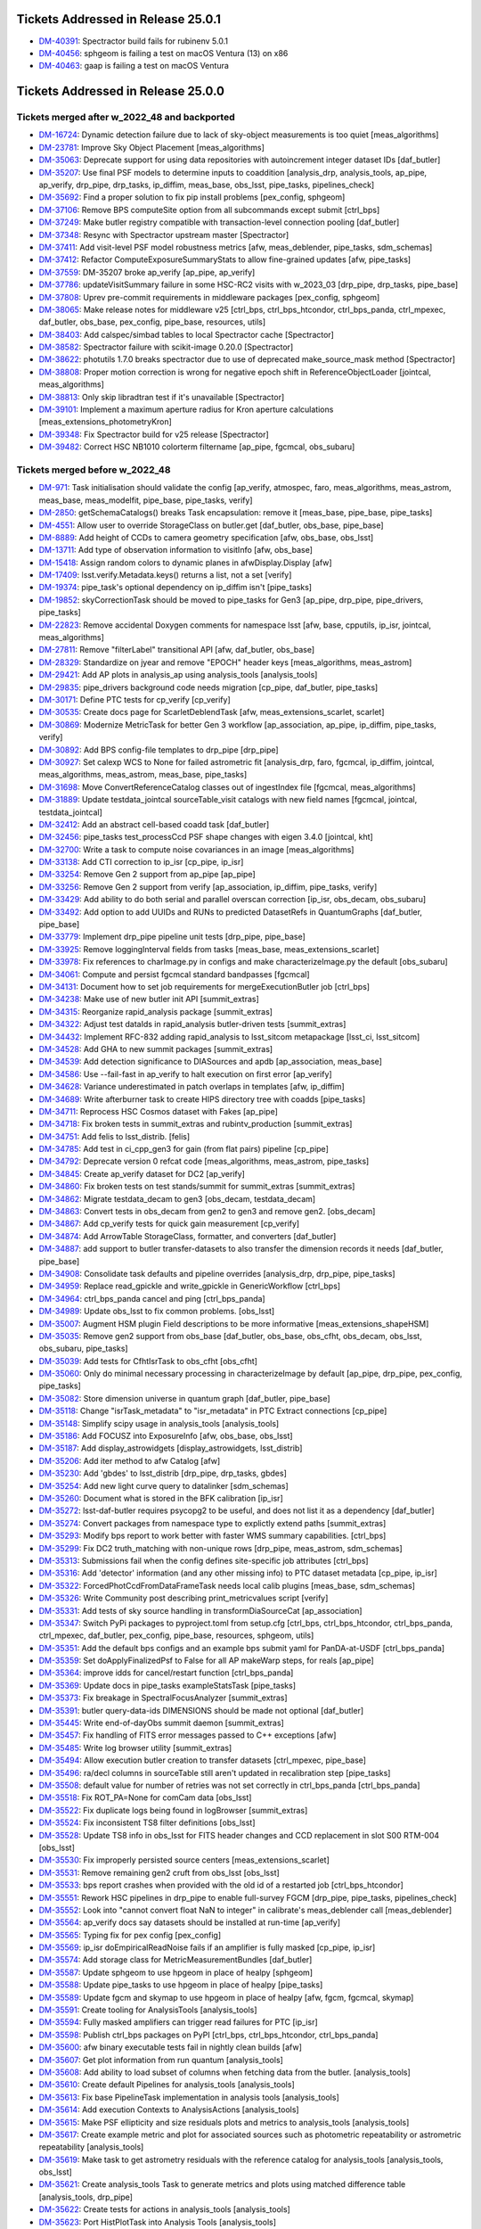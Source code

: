.. _release-v25-0-0-tickets:

###################################
Tickets Addressed in Release 25.0.1
###################################

- `DM-40391 <https://jira.lsstcorp.org/browse/DM-40391>`_: Spectractor build fails for rubinenv 5.0.1
- `DM-40456 <https://jira.lsstcorp.org/browse/DM-40456>`_: sphgeom is failing a test on macOS Ventura (13) on x86
- `DM-40463 <https://jira.lsstcorp.org/browse/DM-40463>`_: gaap is failing a test on macOS Ventura

###################################
Tickets Addressed in Release 25.0.0
###################################

Tickets merged after w_2022_48 and backported
---------------------------------------------

- `DM-16724 <https://jira.lsstcorp.org/browse/DM-16724>`_: Dynamic detection failure due to lack of sky-object measurements is too quiet [meas\_algorithms]
- `DM-23781 <https://jira.lsstcorp.org/browse/DM-23781>`_: Improve Sky Object Placement [meas\_algorithms]
- `DM-35063 <https://jira.lsstcorp.org/browse/DM-35063>`_: Deprecate support for using data repositories with autoincrement integer dataset IDs [daf\_butler]
- `DM-35207 <https://jira.lsstcorp.org/browse/DM-35207>`_: Use final PSF models to determine inputs to coaddition [analysis\_drp, analysis\_tools, ap\_pipe, ap\_verify, drp\_pipe, drp\_tasks, ip\_diffim, meas\_base, obs\_lsst, pipe\_tasks, pipelines\_check]
- `DM-35692 <https://jira.lsstcorp.org/browse/DM-35692>`_: Find a proper solution to fix pip install problems [pex\_config, sphgeom]
- `DM-37106 <https://jira.lsstcorp.org/browse/DM-37106>`_: Remove BPS computeSite option from all subcommands except submit [ctrl\_bps]
- `DM-37249 <https://jira.lsstcorp.org/browse/DM-37249>`_: Make butler registry compatible with transaction-level connection pooling [daf\_butler]
- `DM-37348 <https://jira.lsstcorp.org/browse/DM-37348>`_: Resync with Spectractor upstream master [Spectractor]
- `DM-37411 <https://jira.lsstcorp.org/browse/DM-37411>`_: Add visit-level PSF model robustness metrics [afw, meas\_deblender, pipe\_tasks, sdm\_schemas]
- `DM-37412 <https://jira.lsstcorp.org/browse/DM-37412>`_: Refactor ComputeExposureSummaryStats to allow fine-grained updates [afw, pipe\_tasks]
- `DM-37559 <https://jira.lsstcorp.org/browse/DM-37559>`_: DM-35207 broke ap\_verify [ap\_pipe, ap\_verify]
- `DM-37786 <https://jira.lsstcorp.org/browse/DM-37786>`_: updateVisitSummary failure in some HSC-RC2 visits with w\_2023\_03 [drp\_pipe, drp\_tasks, pipe\_base]
- `DM-37808 <https://jira.lsstcorp.org/browse/DM-37808>`_: Uprev pre-commit requirements in middleware packages [pex\_config, sphgeom]
- `DM-38065 <https://jira.lsstcorp.org/browse/DM-38065>`_: Make release notes for middleware v25 [ctrl\_bps, ctrl\_bps\_htcondor, ctrl\_bps\_panda, ctrl\_mpexec, daf\_butler, obs\_base, pex\_config, pipe\_base, resources, utils]
- `DM-38403 <https://jira.lsstcorp.org/browse/DM-38403>`_: Add calspec/simbad tables to local Spectractor cache [Spectractor]
- `DM-38582 <https://jira.lsstcorp.org/browse/DM-38582>`_: Spectractor failure with scikit-image 0.20.0 [Spectractor]
- `DM-38622 <https://jira.lsstcorp.org/browse/DM-38622>`_: photutils 1.7.0 breaks spectractor due to use of deprecated make\_source\_mask method [Spectractor]
- `DM-38808 <https://jira.lsstcorp.org/browse/DM-38808>`_: Proper motion correction is wrong for negative epoch shift in ReferenceObjectLoader [jointcal, meas\_algorithms]
- `DM-38813 <https://jira.lsstcorp.org/browse/DM-38813>`_: Only skip libradtran test if it's unavailable [Spectractor]
- `DM-39101 <https://jira.lsstcorp.org/browse/DM-39101>`_: Implement a maximum aperture radius for Kron aperture calculations [meas\_extensions\_photometryKron]
- `DM-39348 <https://jira.lsstcorp.org/browse/DM-39348>`_: Fix Spectractor build for v25 release [Spectractor]
- `DM-39482 <https://jira.lsstcorp.org/browse/DM-39482>`_: Correct HSC NB1010 colorterm filtername [ap\_pipe, fgcmcal, obs\_subaru]

Tickets merged before w_2022_48
-------------------------------

- `DM-971 <https://jira.lsstcorp.org/browse/DM-971>`_: Task initialisation should validate the config [ap\_verify, atmospec, faro, meas\_algorithms, meas\_astrom, meas\_base, meas\_modelfit, pipe\_base, pipe\_tasks, verify]
- `DM-2850 <https://jira.lsstcorp.org/browse/DM-2850>`_: getSchemaCatalogs() breaks Task encapsulation: remove it [meas\_base, pipe\_base, pipe\_tasks]
- `DM-4551 <https://jira.lsstcorp.org/browse/DM-4551>`_: Allow user to override StorageClass on butler.get [daf\_butler, obs\_base, pipe\_base]
- `DM-8889 <https://jira.lsstcorp.org/browse/DM-8889>`_: Add height of CCDs to camera geometry specification [afw, obs\_base, obs\_lsst]
- `DM-13711 <https://jira.lsstcorp.org/browse/DM-13711>`_: Add type of observation information to visitInfo [afw, obs\_base]
- `DM-15418 <https://jira.lsstcorp.org/browse/DM-15418>`_: Assign random colors to dynamic planes in afwDisplay.Display [afw]
- `DM-17409 <https://jira.lsstcorp.org/browse/DM-17409>`_: lsst.verify.Metadata.keys() returns a list, not a set [verify]
- `DM-19374 <https://jira.lsstcorp.org/browse/DM-19374>`_: pipe\_task's optional dependency on ip\_diffim isn't [pipe\_tasks]
- `DM-19852 <https://jira.lsstcorp.org/browse/DM-19852>`_: skyCorrectionTask should be moved to pipe\_tasks for Gen3 [ap\_pipe, drp\_pipe, pipe\_drivers, pipe\_tasks]
- `DM-22823 <https://jira.lsstcorp.org/browse/DM-22823>`_: Remove accidental Doxygen comments for namespace lsst [afw, base, cpputils, ip\_isr, jointcal, meas\_algorithms]
- `DM-27811 <https://jira.lsstcorp.org/browse/DM-27811>`_: Remove "filterLabel" transitional API [afw, daf\_butler, obs\_base]
- `DM-28329 <https://jira.lsstcorp.org/browse/DM-28329>`_: Standardize on jyear and remove "EPOCH" header keys [meas\_algorithms, meas\_astrom]
- `DM-29421 <https://jira.lsstcorp.org/browse/DM-29421>`_: Add AP plots in analysis\_ap using analysis\_tools [analysis\_tools]
- `DM-29835 <https://jira.lsstcorp.org/browse/DM-29835>`_: pipe\_drivers background code needs migration [cp\_pipe, daf\_butler, pipe\_tasks]
- `DM-30171 <https://jira.lsstcorp.org/browse/DM-30171>`_: Define PTC tests for cp\_verify [cp\_verify]
- `DM-30535 <https://jira.lsstcorp.org/browse/DM-30535>`_: Create docs page for ScarletDeblendTask [afw, meas\_extensions\_scarlet, scarlet]
- `DM-30869 <https://jira.lsstcorp.org/browse/DM-30869>`_: Modernize MetricTask for better Gen 3 workflow [ap\_association, ap\_pipe, ip\_diffim, pipe\_tasks, verify]
- `DM-30892 <https://jira.lsstcorp.org/browse/DM-30892>`_: Add BPS config-file templates to drp\_pipe [drp\_pipe]
- `DM-30927 <https://jira.lsstcorp.org/browse/DM-30927>`_: Set calexp WCS to None for failed astrometric fit [analysis\_drp, faro, fgcmcal, ip\_diffim, jointcal, meas\_algorithms, meas\_astrom, meas\_base, pipe\_tasks]
- `DM-31698 <https://jira.lsstcorp.org/browse/DM-31698>`_: Move ConvertReferenceCatalog classes out of ingestIndex file [fgcmcal, meas\_algorithms]
- `DM-31889 <https://jira.lsstcorp.org/browse/DM-31889>`_: Update testdata\_jointcal sourceTable\_visit catalogs with new field names [fgcmcal, jointcal, testdata\_jointcal]
- `DM-32412 <https://jira.lsstcorp.org/browse/DM-32412>`_: Add an abstract cell-based coadd task [daf\_butler]
- `DM-32456 <https://jira.lsstcorp.org/browse/DM-32456>`_: pipe\_tasks test\_processCcd PSF shape changes with eigen 3.4.0 [jointcal, kht]
- `DM-32700 <https://jira.lsstcorp.org/browse/DM-32700>`_: Write a task to compute noise covariances in an image [meas\_algorithms]
- `DM-33138 <https://jira.lsstcorp.org/browse/DM-33138>`_: Add CTI correction to ip\_isr [cp\_pipe, ip\_isr]
- `DM-33254 <https://jira.lsstcorp.org/browse/DM-33254>`_: Remove Gen 2 support from ap\_pipe [ap\_pipe]
- `DM-33256 <https://jira.lsstcorp.org/browse/DM-33256>`_: Remove Gen 2 support from verify [ap\_association, ip\_diffim, pipe\_tasks, verify]
- `DM-33429 <https://jira.lsstcorp.org/browse/DM-33429>`_: Add ability to do both serial and parallel overscan correction [ip\_isr, obs\_decam, obs\_subaru]
- `DM-33492 <https://jira.lsstcorp.org/browse/DM-33492>`_: Add option to add UUIDs and RUNs to predicted DatasetRefs in QuantumGraphs [daf\_butler, pipe\_base]
- `DM-33779 <https://jira.lsstcorp.org/browse/DM-33779>`_: Implement drp\_pipe pipeline unit tests [drp\_pipe, pipe\_base]
- `DM-33925 <https://jira.lsstcorp.org/browse/DM-33925>`_: Remove loggingInterval fields from tasks [meas\_base, meas\_extensions\_scarlet]
- `DM-33978 <https://jira.lsstcorp.org/browse/DM-33978>`_: Fix references to charImage.py in configs and make characterizeImage.py the default [obs\_subaru]
- `DM-34061 <https://jira.lsstcorp.org/browse/DM-34061>`_: Compute and persist fgcmcal standard bandpasses [fgcmcal]
- `DM-34131 <https://jira.lsstcorp.org/browse/DM-34131>`_: Document how to set job requirements for mergeExecutionButler job [ctrl\_bps]
- `DM-34238 <https://jira.lsstcorp.org/browse/DM-34238>`_: Make use of new butler init API [summit\_extras]
- `DM-34315 <https://jira.lsstcorp.org/browse/DM-34315>`_: Reorganize rapid\_analysis package [summit\_extras]
- `DM-34322 <https://jira.lsstcorp.org/browse/DM-34322>`_: Adjust test dataIds in rapid\_analysis butler-driven tests [summit\_extras]
- `DM-34432 <https://jira.lsstcorp.org/browse/DM-34432>`_: Implement RFC-832 adding rapid\_analysis to lsst\_sitcom metapackage [lsst\_ci, lsst\_sitcom]
- `DM-34528 <https://jira.lsstcorp.org/browse/DM-34528>`_: Add GHA to new summit packages [summit\_extras]
- `DM-34539 <https://jira.lsstcorp.org/browse/DM-34539>`_: Add detection significance to DIASources and apdb [ap\_association, meas\_base]
- `DM-34586 <https://jira.lsstcorp.org/browse/DM-34586>`_: Use --fail-fast in ap\_verify to halt execution on first error [ap\_verify]
- `DM-34628 <https://jira.lsstcorp.org/browse/DM-34628>`_: Variance underestimated in patch overlaps in templates [afw, ip\_diffim]
- `DM-34689 <https://jira.lsstcorp.org/browse/DM-34689>`_: Write afterburner task to create HIPS directory tree with coadds [pipe\_tasks]
- `DM-34711 <https://jira.lsstcorp.org/browse/DM-34711>`_: Reprocess HSC Cosmos dataset with Fakes [ap\_pipe]
- `DM-34718 <https://jira.lsstcorp.org/browse/DM-34718>`_: Fix broken tests in summit\_extras and rubintv\_production [summit\_extras]
- `DM-34751 <https://jira.lsstcorp.org/browse/DM-34751>`_: Add felis to lsst\_distrib. [felis]
- `DM-34785 <https://jira.lsstcorp.org/browse/DM-34785>`_: Add test in ci\_cpp\_gen3 for gain (from flat pairs) pipeline [cp\_pipe]
- `DM-34792 <https://jira.lsstcorp.org/browse/DM-34792>`_: Deprecate version 0 refcat code [meas\_algorithms, meas\_astrom, pipe\_tasks]
- `DM-34845 <https://jira.lsstcorp.org/browse/DM-34845>`_: Create ap\_verify dataset for DC2 [ap\_verify]
- `DM-34860 <https://jira.lsstcorp.org/browse/DM-34860>`_: Fix broken tests on test stands/summit for summit\_extras [summit\_extras]
- `DM-34862 <https://jira.lsstcorp.org/browse/DM-34862>`_: Migrate testdata\_decam to gen3 [obs\_decam, testdata\_decam]
- `DM-34863 <https://jira.lsstcorp.org/browse/DM-34863>`_: Convert tests in obs\_decam from gen2 to gen3 and remove gen2. [obs\_decam]
- `DM-34867 <https://jira.lsstcorp.org/browse/DM-34867>`_: Add cp\_verify tests for quick gain measurement [cp\_verify]
- `DM-34874 <https://jira.lsstcorp.org/browse/DM-34874>`_: Add ArrowTable StorageClass, formatter, and converters [daf\_butler]
- `DM-34887 <https://jira.lsstcorp.org/browse/DM-34887>`_: add support to butler transfer-datasets to also transfer the dimension records it needs [daf\_butler, pipe\_base]
- `DM-34908 <https://jira.lsstcorp.org/browse/DM-34908>`_: Consolidate task defaults and pipeline overrides [analysis\_drp, drp\_pipe, pipe\_tasks]
- `DM-34959 <https://jira.lsstcorp.org/browse/DM-34959>`_: Replace read\_gpickle and write\_gpickle in GenericWorkflow [ctrl\_bps]
- `DM-34964 <https://jira.lsstcorp.org/browse/DM-34964>`_: ctrl\_bps\_panda cancel and ping [ctrl\_bps\_panda]
- `DM-34989 <https://jira.lsstcorp.org/browse/DM-34989>`_: Update obs\_lsst to fix common problems. [obs\_lsst]
- `DM-35007 <https://jira.lsstcorp.org/browse/DM-35007>`_: Augment HSM plugin Field descriptions to be more informative [meas\_extensions\_shapeHSM]
- `DM-35035 <https://jira.lsstcorp.org/browse/DM-35035>`_: Remove gen2 support from obs\_base [daf\_butler, obs\_base, obs\_cfht, obs\_decam, obs\_lsst, obs\_subaru, pipe\_tasks]
- `DM-35039 <https://jira.lsstcorp.org/browse/DM-35039>`_: Add tests for CfhtIsrTask to obs\_cfht [obs\_cfht]
- `DM-35060 <https://jira.lsstcorp.org/browse/DM-35060>`_: Only do minimal necessary processing in characterizeImage by default [ap\_pipe, drp\_pipe, pex\_config, pipe\_tasks]
- `DM-35082 <https://jira.lsstcorp.org/browse/DM-35082>`_: Store dimension universe in quantum graph [daf\_butler, pipe\_base]
- `DM-35118 <https://jira.lsstcorp.org/browse/DM-35118>`_: Change "isrTask\_metadata" to "isr\_metadata" in PTC Extract connections [cp\_pipe]
- `DM-35148 <https://jira.lsstcorp.org/browse/DM-35148>`_: Simplify scipy usage in analysis\_tools [analysis\_tools]
- `DM-35186 <https://jira.lsstcorp.org/browse/DM-35186>`_: Add FOCUSZ into ExposureInfo [afw, obs\_base, obs\_lsst]
- `DM-35187 <https://jira.lsstcorp.org/browse/DM-35187>`_: Add display\_astrowidgets [display\_astrowidgets, lsst\_distrib]
- `DM-35206 <https://jira.lsstcorp.org/browse/DM-35206>`_: Add iter method to afw Catalog [afw]
- `DM-35230 <https://jira.lsstcorp.org/browse/DM-35230>`_: Add 'gbdes' to lsst\_distrib [drp\_pipe, drp\_tasks, gbdes]
- `DM-35254 <https://jira.lsstcorp.org/browse/DM-35254>`_: Add new light curve query to datalinker [sdm\_schemas]
- `DM-35260 <https://jira.lsstcorp.org/browse/DM-35260>`_: Document what is stored in the BFK calibration [ip\_isr]
- `DM-35272 <https://jira.lsstcorp.org/browse/DM-35272>`_: lsst-daf-butler requires psycopg2 to be useful, and does not list it as a dependency [daf\_butler]
- `DM-35274 <https://jira.lsstcorp.org/browse/DM-35274>`_: Convert packages from namespace type to explictly extend paths [summit\_extras]
- `DM-35293 <https://jira.lsstcorp.org/browse/DM-35293>`_: Modify bps report to work better with faster WMS summary capabilities. [ctrl\_bps]
- `DM-35299 <https://jira.lsstcorp.org/browse/DM-35299>`_: Fix DC2 truth\_matching with non-unique rows [drp\_pipe, meas\_astrom, sdm\_schemas]
- `DM-35313 <https://jira.lsstcorp.org/browse/DM-35313>`_: Submissions fail when the config defines site-specific job attributes [ctrl\_bps]
- `DM-35316 <https://jira.lsstcorp.org/browse/DM-35316>`_: Add 'detector' information (and any other missing info) to PTC dataset metadata [cp\_pipe, ip\_isr]
- `DM-35322 <https://jira.lsstcorp.org/browse/DM-35322>`_: ForcedPhotCcdFromDataFrameTask needs local calib plugins [meas\_base, sdm\_schemas]
- `DM-35326 <https://jira.lsstcorp.org/browse/DM-35326>`_: Write Community post describing print\_metricvalues script [verify]
- `DM-35331 <https://jira.lsstcorp.org/browse/DM-35331>`_: Add tests of sky source handling in transformDiaSourceCat [ap\_association]
- `DM-35347 <https://jira.lsstcorp.org/browse/DM-35347>`_: Switch PyPi packages to pyproject.toml from setup.cfg [ctrl\_bps, ctrl\_bps\_htcondor, ctrl\_bps\_panda, ctrl\_mpexec, daf\_butler, pex\_config, pipe\_base, resources, sphgeom, utils]
- `DM-35351 <https://jira.lsstcorp.org/browse/DM-35351>`_: Add the default bps configs and an example bps submit yaml for PanDA-at-USDF [ctrl\_bps\_panda]
- `DM-35359 <https://jira.lsstcorp.org/browse/DM-35359>`_: Set doApplyFinalizedPsf to False for all AP makeWarp steps, for reals [ap\_pipe]
- `DM-35364 <https://jira.lsstcorp.org/browse/DM-35364>`_: improve idds for cancel/restart function [ctrl\_bps\_panda]
- `DM-35369 <https://jira.lsstcorp.org/browse/DM-35369>`_: Update docs in pipe\_tasks exampleStatsTask [pipe\_tasks]
- `DM-35373 <https://jira.lsstcorp.org/browse/DM-35373>`_: Fix breakage in SpectralFocusAnalyzer [summit\_extras]
- `DM-35391 <https://jira.lsstcorp.org/browse/DM-35391>`_: butler query-data-ids DIMENSIONS should be made not optional [daf\_butler]
- `DM-35445 <https://jira.lsstcorp.org/browse/DM-35445>`_: Write end-of-dayObs summit daemon [summit\_extras]
- `DM-35457 <https://jira.lsstcorp.org/browse/DM-35457>`_: Fix handling of FITS error messages passed to C++ exceptions [afw]
- `DM-35485 <https://jira.lsstcorp.org/browse/DM-35485>`_: Write log browser utility [summit\_extras]
- `DM-35494 <https://jira.lsstcorp.org/browse/DM-35494>`_: Allow execution butler creation to transfer datasets [ctrl\_mpexec, pipe\_base]
- `DM-35496 <https://jira.lsstcorp.org/browse/DM-35496>`_: ra/decl columns in sourceTable still aren't updated in recalibration step [pipe\_tasks]
- `DM-35508 <https://jira.lsstcorp.org/browse/DM-35508>`_: default value for number of retries was not set correctly in ctrl\_bps\_panda [ctrl\_bps\_panda]
- `DM-35518 <https://jira.lsstcorp.org/browse/DM-35518>`_: Fix ROT\_PA=None for comCam data [obs\_lsst]
- `DM-35522 <https://jira.lsstcorp.org/browse/DM-35522>`_: Fix duplicate logs being found in logBrowser [summit\_extras]
- `DM-35524 <https://jira.lsstcorp.org/browse/DM-35524>`_: Fix inconsistent TS8 filter definitions [obs\_lsst]
- `DM-35528 <https://jira.lsstcorp.org/browse/DM-35528>`_: Update TS8 info in obs\_lsst for FITS header changes and CCD replacement in slot S00 RTM-004 [obs\_lsst]
- `DM-35530 <https://jira.lsstcorp.org/browse/DM-35530>`_: Fix improperly persisted source centers [meas\_extensions\_scarlet]
- `DM-35531 <https://jira.lsstcorp.org/browse/DM-35531>`_: Remove remaining gen2 cruft from obs\_lsst [obs\_lsst]
- `DM-35533 <https://jira.lsstcorp.org/browse/DM-35533>`_: bps report crashes when provided with the old id of a restarted job [ctrl\_bps\_htcondor]
- `DM-35551 <https://jira.lsstcorp.org/browse/DM-35551>`_: Rework HSC pipelines in drp\_pipe to enable full-survey FGCM [drp\_pipe, pipe\_tasks, pipelines\_check]
- `DM-35552 <https://jira.lsstcorp.org/browse/DM-35552>`_: Look into "cannot convert float NaN to integer" in calibrate's meas\_deblender call [meas\_deblender]
- `DM-35564 <https://jira.lsstcorp.org/browse/DM-35564>`_: ap\_verify docs say datasets should be installed at run-time [ap\_verify]
- `DM-35565 <https://jira.lsstcorp.org/browse/DM-35565>`_: Typing fix for pex config [pex\_config]
- `DM-35569 <https://jira.lsstcorp.org/browse/DM-35569>`_: ip\_isr doEmpiricalReadNoise fails if an amplifier is fully masked [cp\_pipe, ip\_isr]
- `DM-35574 <https://jira.lsstcorp.org/browse/DM-35574>`_: Add storage class for MetricMeasurementBundles [daf\_butler]
- `DM-35587 <https://jira.lsstcorp.org/browse/DM-35587>`_: Update sphgeom to use hpgeom in place of healpy [sphgeom]
- `DM-35588 <https://jira.lsstcorp.org/browse/DM-35588>`_: Update pipe\_tasks to use hpgeom in place of healpy [pipe\_tasks]
- `DM-35589 <https://jira.lsstcorp.org/browse/DM-35589>`_: Update fgcm and skymap to use hpgeom in place of healpy [afw, fgcm, fgcmcal, skymap]
- `DM-35591 <https://jira.lsstcorp.org/browse/DM-35591>`_: Create tooling for AnalysisTools [analysis\_tools]
- `DM-35594 <https://jira.lsstcorp.org/browse/DM-35594>`_: Fully masked amplifiers can trigger read failures for PTC [ip\_isr]
- `DM-35598 <https://jira.lsstcorp.org/browse/DM-35598>`_: Publish ctrl\_bps packages on PyPI [ctrl\_bps, ctrl\_bps\_htcondor, ctrl\_bps\_panda]
- `DM-35600 <https://jira.lsstcorp.org/browse/DM-35600>`_: afw binary executable tests fail in nightly clean builds [afw]
- `DM-35607 <https://jira.lsstcorp.org/browse/DM-35607>`_: Get plot information from run quantum [analysis\_tools]
- `DM-35608 <https://jira.lsstcorp.org/browse/DM-35608>`_: Add ability to load subset of columns when fetching data from the butler. [analysis\_tools]
- `DM-35610 <https://jira.lsstcorp.org/browse/DM-35610>`_: Create default Pipelines for analysis\_tools [analysis\_tools]
- `DM-35613 <https://jira.lsstcorp.org/browse/DM-35613>`_: Fix base PipelineTask implementation in analysis tools [analysis\_tools]
- `DM-35614 <https://jira.lsstcorp.org/browse/DM-35614>`_: Add execution Contexts to AnalysisActions [analysis\_tools]
- `DM-35615 <https://jira.lsstcorp.org/browse/DM-35615>`_: Make PSF ellipticity and size residuals plots and metrics to analysis\_tools [analysis\_tools]
- `DM-35617 <https://jira.lsstcorp.org/browse/DM-35617>`_: Create example metric and plot for associated sources such as photometric repeatability or astrometric repeatability [analysis\_tools]
- `DM-35619 <https://jira.lsstcorp.org/browse/DM-35619>`_: Make task to get astrometry residuals with the reference catalog for analysis\_tools [analysis\_tools, obs\_lsst]
- `DM-35621 <https://jira.lsstcorp.org/browse/DM-35621>`_: Create analysis\_tools Task to generate metrics and plots using matched difference table [analysis\_tools, drp\_pipe]
- `DM-35622 <https://jira.lsstcorp.org/browse/DM-35622>`_: Create tests for actions in analysis\_tools [analysis\_tools]
- `DM-35623 <https://jira.lsstcorp.org/browse/DM-35623>`_: Port HistPlotTask into Analysis Tools [analysis\_tools]
- `DM-35624 <https://jira.lsstcorp.org/browse/DM-35624>`_: Create a task in analysis\_tools to measure per-visit metrics [analysis\_tools]
- `DM-35630 <https://jira.lsstcorp.org/browse/DM-35630>`_: Rename per sprint-kickoff discussion some classes and directories in analysis\_tools [analysis\_tools]
- `DM-35631 <https://jira.lsstcorp.org/browse/DM-35631>`_: Generate sky object sky plots in analysis tools [analysis\_tools]
- `DM-35632 <https://jira.lsstcorp.org/browse/DM-35632>`_: Port ``plot\_CModel\_sub\_PSFmag\_meas\_sky\_galaxies`` to analysis tools [analysis\_tools]
- `DM-35636 <https://jira.lsstcorp.org/browse/DM-35636>`_: Add z to skyPlot getInputSchema [analysis\_tools]
- `DM-35639 <https://jira.lsstcorp.org/browse/DM-35639>`_: Switch AP and DRP pipelines to use new image differencing [ap\_pipe, ap\_verify, drp\_pipe, ip\_diffim, pipe\_tasks, verify\_metrics]
- `DM-35647 <https://jira.lsstcorp.org/browse/DM-35647>`_: Resync Spectractor with upstream master again [Spectractor]
- `DM-35650 <https://jira.lsstcorp.org/browse/DM-35650>`_: Add handler in reconstructAnalysisTools that treats input connections where multiple=True [analysis\_tools]
- `DM-35652 <https://jira.lsstcorp.org/browse/DM-35652>`_: Fix failing mypy GHA [daf\_butler]
- `DM-35654 <https://jira.lsstcorp.org/browse/DM-35654>`_: Add FinalizedPsf connection to new image differencing [ip\_diffim]
- `DM-35655 <https://jira.lsstcorp.org/browse/DM-35655>`_: Remove gen2 jointcal code and tests [jointcal]
- `DM-35656 <https://jira.lsstcorp.org/browse/DM-35656>`_: Run analysis\_tools' analysis pipeline in ci\_imsim [analysis\_tools, drp\_pipe, obs\_lsst, obs\_subaru]
- `DM-35670 <https://jira.lsstcorp.org/browse/DM-35670>`_: Remove gen2 support from pipe\_tasks [drp\_pipe, obs\_base, obs\_cfht, obs\_subaru, pipe\_tasks]
- `DM-35671 <https://jira.lsstcorp.org/browse/DM-35671>`_: Remove gen2 support from meas\_algorithms [meas\_algorithms]
- `DM-35674 <https://jira.lsstcorp.org/browse/DM-35674>`_: Remove gen2 support from ip\_diffim [ip\_diffim, pipe\_tasks]
- `DM-35675 <https://jira.lsstcorp.org/browse/DM-35675>`_: Remove gen2 support from pipe\_base [coadd\_utils, pipe\_base, verify]
- `DM-35676 <https://jira.lsstcorp.org/browse/DM-35676>`_: Fix the broken stellar locus plot in analysis\_tools [analysis\_tools]
- `DM-35681 <https://jira.lsstcorp.org/browse/DM-35681>`_: Ensure DimensionUniverse is passed to QuantumGraph at construction [ctrl\_mpexec, pipe\_base]
- `DM-35683 <https://jira.lsstcorp.org/browse/DM-35683>`_: Remove reference to columns in analysis\_tools [analysis\_tools]
- `DM-35687 <https://jira.lsstcorp.org/browse/DM-35687>`_: Update weights in least squares fits in PTC task [cp\_pipe]
- `DM-35688 <https://jira.lsstcorp.org/browse/DM-35688>`_: Support setting contexts in Pipeline yaml files [analysis\_tools]
- `DM-35690 <https://jira.lsstcorp.org/browse/DM-35690>`_: Build GHA fail for python 3.8/3.9 on installing dependencies with pip [astro\_metadata\_translator, ctrl\_bps, ctrl\_bps\_htcondor, ctrl\_bps\_panda, ctrl\_mpexec, daf\_butler, pex\_config, pipe\_base, resources, sphgeom, utils]
- `DM-35697 <https://jira.lsstcorp.org/browse/DM-35697>`_: Move profile context manager out of pipe\_base.cmdLineTask [jointcal, pipe\_base, utils]
- `DM-35701 <https://jira.lsstcorp.org/browse/DM-35701>`_: skyObject metrics in analysis\_tools reporting only a single band [analysis\_tools]
- `DM-35721 <https://jira.lsstcorp.org/browse/DM-35721>`_: Create mocks of the new image differencing for ap\_verify [ap\_verify, ip\_diffim, pipe\_base]
- `DM-35722 <https://jira.lsstcorp.org/browse/DM-35722>`_: Investigate failed measure jobs in w\_2022\_28 [meas\_extensions\_scarlet]
- `DM-35724 <https://jira.lsstcorp.org/browse/DM-35724>`_: Remove gen2 from coadd\_utils [coadd\_utils]
- `DM-35725 <https://jira.lsstcorp.org/browse/DM-35725>`_: Remove Gen2 usage from meas\_base [meas\_base, obs\_subaru, pipe\_tasks]
- `DM-35731 <https://jira.lsstcorp.org/browse/DM-35731>`_: Add \_\_all\_\_ to deferredCharge.py [cp\_pipe]
- `DM-35741 <https://jira.lsstcorp.org/browse/DM-35741>`_: Create DeferredDatasetHandle variant without a butler backing [daf\_butler, pipe\_base]
- `DM-35752 <https://jira.lsstcorp.org/browse/DM-35752>`_: Error running pipetask with DatasetRef being None [pipe\_base]
- `DM-35771 <https://jira.lsstcorp.org/browse/DM-35771>`_: Remove gen2 from atmospec [atmospec]
- `DM-35772 <https://jira.lsstcorp.org/browse/DM-35772>`_: Remove gen2 support from ip\_isr [ip\_isr]
- `DM-35773 <https://jira.lsstcorp.org/browse/DM-35773>`_: Remove gen2 support from cp\_pipe [cp\_pipe]
- `DM-35775 <https://jira.lsstcorp.org/browse/DM-35775>`_: Fix remote file raw ingest [astro\_metadata\_translator, obs\_base]
- `DM-35777 <https://jira.lsstcorp.org/browse/DM-35777>`_: meas\_base/test\_diaCalculationPlugins fails with scipy 1.9 [meas\_base]
- `DM-35790 <https://jira.lsstcorp.org/browse/DM-35790>`_: "Gain from flat pairs" returns a relative gain bias (w.r.t the PTC gain) of about 5% at 5k ADU [cp\_pipe]
- `DM-35791 <https://jira.lsstcorp.org/browse/DM-35791>`_: Include ctrl\_bps\_parsl in lsst\_bps\_plugins [ctrl\_bps\_parsl, lsst\_bps\_plugins]
- `DM-35792 <https://jira.lsstcorp.org/browse/DM-35792>`_: sconsUtils cannot install doc directories that do not contain a config file [sconsUtils]
- `DM-35797 <https://jira.lsstcorp.org/browse/DM-35797>`_: Remove CmdLineTask from cp\_verify [cp\_verify]
- `DM-35803 <https://jira.lsstcorp.org/browse/DM-35803>`_: Add DataFrameDelegate for using DataFrames with InMemoryDatasetHandle [daf\_butler]
- `DM-35807 <https://jira.lsstcorp.org/browse/DM-35807>`_: expIdMasks in PTC dataset is an array of floats and not booleans when ptcFitType=FULLCOVARIANCE [cp\_pipe]
- `DM-35814 <https://jira.lsstcorp.org/browse/DM-35814>`_: Fix doc build for meas\_base [meas\_base]
- `DM-35815 <https://jira.lsstcorp.org/browse/DM-35815>`_: Add method to find storage class to factory [daf\_butler, pipe\_base]
- `DM-35817 <https://jira.lsstcorp.org/browse/DM-35817>`_: Turn off compatibility mode for image differencing [ip\_diffim]
- `DM-35818 <https://jira.lsstcorp.org/browse/DM-35818>`_: Assorted fixes/refactoring for analysis\_tools [analysis\_tools]
- `DM-35820 <https://jira.lsstcorp.org/browse/DM-35820>`_: bps idf yaml modification to make visible intermediate memory usage info to pilot jobs [ctrl\_bps\_panda]
- `DM-35821 <https://jira.lsstcorp.org/browse/DM-35821>`_: Fix CTI run errors [ip\_isr]
- `DM-35835 <https://jira.lsstcorp.org/browse/DM-35835>`_: Remove CmdLineTask from cp\_pipe [cp\_pipe]
- `DM-35836 <https://jira.lsstcorp.org/browse/DM-35836>`_: Deprecate config.cycleNumber which is incorrectly used. [drp\_pipe, fgcmcal, obs\_subaru]
- `DM-35841 <https://jira.lsstcorp.org/browse/DM-35841>`_: Fix pipe\_tasks docs for Winter2013ImageDifferenceTask removal [pipe\_tasks]
- `DM-35870 <https://jira.lsstcorp.org/browse/DM-35870>`_: Enable PSF padding by default in computeApertureFlux [meas\_algorithms]
- `DM-35871 <https://jira.lsstcorp.org/browse/DM-35871>`_: Add refcat name arg to ReferenceObjectLoader init [analysis\_drp, analysis\_tools, ap\_pipe, atmospec, drp\_pipe, faro, fgcmcal, jointcal, meas\_algorithms, obs\_decam, obs\_lsst, obs\_subaru, pipe\_tasks]
- `DM-35877 <https://jira.lsstcorp.org/browse/DM-35877>`_: Clean up some vestigial gen2 code [ap\_association, atmospec, cp\_pipe, fgcmcal, ip\_isr, jointcal, meas\_algorithms, meas\_deblender, obs\_cfht, obs\_decam, obs\_lsst, obs\_subaru, pipe\_tasks]
- `DM-35886 <https://jira.lsstcorp.org/browse/DM-35886>`_: Add color\_riz to HiPS list [daf\_butler]
- `DM-35894 <https://jira.lsstcorp.org/browse/DM-35894>`_: sphgeom fails build and test GHA [sphgeom]
- `DM-35895 <https://jira.lsstcorp.org/browse/DM-35895>`_: MultibandExposure.fromButler is gen2 only [afw]
- `DM-35896 <https://jira.lsstcorp.org/browse/DM-35896>`_: Remove reference to daf\_persistence in docs [display\_firefly]
- `DM-35897 <https://jira.lsstcorp.org/browse/DM-35897>`_: Remove unused gen2 methods from jointcal [jointcal]
- `DM-35902 <https://jira.lsstcorp.org/browse/DM-35902>`_: Remove getAmpImage from obs\_lsst [obs\_lsst]
- `DM-35903 <https://jira.lsstcorp.org/browse/DM-35903>`_: Remove unused display code from meas\_modelfit [meas\_modelfit]
- `DM-35904 <https://jira.lsstcorp.org/browse/DM-35904>`_: Remove gen2 reference from meas\_astrom [meas\_astrom]
- `DM-35917 <https://jira.lsstcorp.org/browse/DM-35917>`_: Remove Gen2 classes from pipe\_base [ctrl\_mpexec, daf\_butler, ctrl\_pool, pipe\_drivers, obs\_base, pipe\_base, pipe\_tasks]
- `DM-35934 <https://jira.lsstcorp.org/browse/DM-35934>`_: Remove gen2 reference from ip\_isr [ip\_isr]
- `DM-35937 <https://jira.lsstcorp.org/browse/DM-35937>`_: exception when creating qgraph where some datasets do not exist II [daf\_butler]
- `DM-35939 <https://jira.lsstcorp.org/browse/DM-35939>`_: Convert pipe\_tasks to numpydoc and task topics [pipe\_tasks]
- `DM-35947 <https://jira.lsstcorp.org/browse/DM-35947>`_: Implement live obscore table updates in daf\_butler [daf\_butler]
- `DM-35956 <https://jira.lsstcorp.org/browse/DM-35956>`_: Error in ObsTAP metadata - lsst\_patch [sdm\_schemas]
- `DM-35964 <https://jira.lsstcorp.org/browse/DM-35964>`_: fix the bug of wrongly idds results checking for authentication errors [ctrl\_bps\_panda]
- `DM-35971 <https://jira.lsstcorp.org/browse/DM-35971>`_: Fix GHA actions for packages uploaded to PyPi [ctrl\_bps, ctrl\_mpexec, pex\_config, resources]
- `DM-35974 <https://jira.lsstcorp.org/browse/DM-35974>`_: CTI code fails with unclear messages. [cp\_pipe]
- `DM-36000 <https://jira.lsstcorp.org/browse/DM-36000>`_: Remove cmdlinetask references from sphinx docs [cp\_pipe, fgcmcal, meas\_algorithms, meas\_base, meas\_extensions\_gaap, meas\_extensions\_piff, obs\_decam, pipe\_tasks]
- `DM-36034 <https://jira.lsstcorp.org/browse/DM-36034>`_: Make middleware release notes for v24 [ctrl\_bps, ctrl\_bps\_htcondor, ctrl\_bps\_panda, ctrl\_mpexec, daf\_butler, obs\_base, pex\_config, pipe\_base, resources, utils]
- `DM-36043 <https://jira.lsstcorp.org/browse/DM-36043>`_: Remove unnecessary connection from DetectAndMeasureTask [ap\_verify, ip\_diffim]
- `DM-36054 <https://jira.lsstcorp.org/browse/DM-36054>`_: Add TruthSummary table to DP0.2 felis yaml [sdm\_schemas]
- `DM-36058 <https://jira.lsstcorp.org/browse/DM-36058>`_: Fix untested Pandas deprecation warnings in ap\_association [ap\_association]
- `DM-36068 <https://jira.lsstcorp.org/browse/DM-36068>`_: Parallel overscan correction seems to cause failures in PTC [ip\_isr]
- `DM-36071 <https://jira.lsstcorp.org/browse/DM-36071>`_: Deprecate kernelSize\* fields in PsfDeterminer configs [meas\_algorithms, meas\_extensions\_piff, meas\_extensions\_psfex, pipe\_tasks]
- `DM-36077 <https://jira.lsstcorp.org/browse/DM-36077>`_: Create DataLink service descriptor(s) for timeseries service prototype [sdm\_schemas]
- `DM-36080 <https://jira.lsstcorp.org/browse/DM-36080>`_: Separate GCP-specific code in Prompt Processing prototype [pipe\_base]
- `DM-36082 <https://jira.lsstcorp.org/browse/DM-36082>`_: Fully annotate ForcedSource table for DP0.2 [sdm\_schemas]
- `DM-36086 <https://jira.lsstcorp.org/browse/DM-36086>`_: ObservationInfo pedantic=False should be more relaxed [astro\_metadata\_translator]
- `DM-36108 <https://jira.lsstcorp.org/browse/DM-36108>`_: Move daf\_butler's Ellipsis typing workaround to utils [daf\_butler, utils]
- `DM-36111 <https://jira.lsstcorp.org/browse/DM-36111>`_: Miscellaneous fixes and minor improvements to registry support classes [daf\_butler]
- `DM-36114 <https://jira.lsstcorp.org/browse/DM-36114>`_: Build ip\_isr sphinx docs [ip\_isr]
- `DM-36116 <https://jira.lsstcorp.org/browse/DM-36116>`_: Fix docs and comments from DM-36108 [utils]
- `DM-36121 <https://jira.lsstcorp.org/browse/DM-36121>`_: Update LATISS task configs [obs\_lsst]
- `DM-36144 <https://jira.lsstcorp.org/browse/DM-36144>`_: Schema update for RSP Dev to QServ Int connection [sdm\_schemas]
- `DM-36145 <https://jira.lsstcorp.org/browse/DM-36145>`_: Add additional quanta information for pipetask run [ctrl\_mpexec, pipe\_base]
- `DM-36158 <https://jira.lsstcorp.org/browse/DM-36158>`_: Fix traceback in peak flux error warning [meas\_extensions\_scarlet]
- `DM-36163 <https://jira.lsstcorp.org/browse/DM-36163>`_: Remove unnecessary ISR log messages [ip\_isr]
- `DM-36169 <https://jira.lsstcorp.org/browse/DM-36169>`_: add the REB\_COND and CONFIG\_COND FITS headers to metadata if they are present in the file [afw, obs\_lsst]
- `DM-36172 <https://jira.lsstcorp.org/browse/DM-36172>`_: Typo in test masks bug in InMemoryDatastore transactions/trash [daf\_butler]
- `DM-36174 <https://jira.lsstcorp.org/browse/DM-36174>`_: Pre-daf\_relation query system refactoring [ctrl\_bps, ctrl\_bps\_htcondor, ctrl\_bps\_panda, ctrl\_mpexec, daf\_butler, pipe\_base]
- `DM-36183 <https://jira.lsstcorp.org/browse/DM-36183>`_: Fix lsst\_distrib for boost 1.78 and boost 1.80 [afw, jointcal]
- `DM-36188 <https://jira.lsstcorp.org/browse/DM-36188>`_: Create a test pipeline for analysis\_tools [analysis\_tools]
- `DM-36198 <https://jira.lsstcorp.org/browse/DM-36198>`_: Add parquet transform tasks to ap\_verify [ap\_verify, pipe\_tasks]
- `DM-36199 <https://jira.lsstcorp.org/browse/DM-36199>`_: Add optional Parquet outputs to diaPipe [ap\_association]
- `DM-36207 <https://jira.lsstcorp.org/browse/DM-36207>`_: moving to an invalid header in the Fits object leads to unrecoverable state of the object [afw]
- `DM-36216 <https://jira.lsstcorp.org/browse/DM-36216>`_: Implement felis schema parser in felis [dax\_apdb, felis, sdm\_schemas]
- `DM-36220 <https://jira.lsstcorp.org/browse/DM-36220>`_: Fix histPlot plotting bug [analysis\_tools]
- `DM-36222 <https://jira.lsstcorp.org/browse/DM-36222>`_: Enable meas\_extensions\_shapeHSM to work with GalSim 2.4 [meas\_extensions\_shapeHSM]
- `DM-36228 <https://jira.lsstcorp.org/browse/DM-36228>`_: Add upcoming LATISS filters to obs\_lsst [obs\_lsst]
- `DM-36230 <https://jira.lsstcorp.org/browse/DM-36230>`_: Make ISR maskVignettedRegion more efficient [afw, ip\_isr]
- `DM-36231 <https://jira.lsstcorp.org/browse/DM-36231>`_: Factor out duplicate code between stellar locus plots and metrics. [analysis\_tools]
- `DM-36234 <https://jira.lsstcorp.org/browse/DM-36234>`_: Create AP Number of Associated Solar System Objects metric in analysis\_tools [analysis\_tools]
- `DM-36237 <https://jira.lsstcorp.org/browse/DM-36237>`_: Proxy environment variables are not forwarded to tests [sconsUtils]
- `DM-36238 <https://jira.lsstcorp.org/browse/DM-36238>`_: Create analysis\_tools metrics for numDipoles and numDiaSrcs [analysis\_tools]
- `DM-36246 <https://jira.lsstcorp.org/browse/DM-36246>`_: Create Analysis\_Tools metrics for median flux metric and ratio of psf to apterure flux plot [analysis\_tools]
- `DM-36248 <https://jira.lsstcorp.org/browse/DM-36248>`_: Use name in loadRegion [meas\_algorithms]
- `DM-36260 <https://jira.lsstcorp.org/browse/DM-36260>`_: Deferred charge trap array contains NaNs, butler access fails [ip\_isr]
- `DM-36262 <https://jira.lsstcorp.org/browse/DM-36262>`_: length of mask and covariance can disagree in BrighterFatterKernelSolveTask [cp\_pipe]
- `DM-36265 <https://jira.lsstcorp.org/browse/DM-36265>`_: Additional failures in subtractImages for w\_2022\_36 [ip\_diffim]
- `DM-36276 <https://jira.lsstcorp.org/browse/DM-36276>`_: Update fgcm to avoid matplotlib 3.6.0 hexbin bug [fgcm, fgcmcal]
- `DM-36277 <https://jira.lsstcorp.org/browse/DM-36277>`_: Reading calibrations produced at NCSA gives a PROGRAM header error [afw]
- `DM-36280 <https://jira.lsstcorp.org/browse/DM-36280>`_: Fix incorrect dataset type for CTI dataset in IsrTask [cp\_pipe, ip\_isr]
- `DM-36295 <https://jira.lsstcorp.org/browse/DM-36295>`_: Update LATISS default characterizeImage configs to use psfex [obs\_lsst]
- `DM-36312 <https://jira.lsstcorp.org/browse/DM-36312>`_: Deprecate support for component datasets in Registry [daf\_butler, pipe\_base]
- `DM-36313 <https://jira.lsstcorp.org/browse/DM-36313>`_: Overhaul registry dataset type and collection wildcards [ctrl\_mpexec, daf\_butler, pipe\_base]
- `DM-36325 <https://jira.lsstcorp.org/browse/DM-36325>`_: Support bind parameters for dataset queries using IN [daf\_butler]
- `DM-36326 <https://jira.lsstcorp.org/browse/DM-36326>`_: Simplify handling of registry spatial overlap tables [daf\_butler]
- `DM-36337 <https://jira.lsstcorp.org/browse/DM-36337>`_: Brighter-fatter kernels cannot be converted for disk due to length error [ip\_isr]
- `DM-36358 <https://jira.lsstcorp.org/browse/DM-36358>`_: "broken" amplifiers trigger a failure in setting the threshold for defects [cp\_pipe]
- `DM-36360 <https://jira.lsstcorp.org/browse/DM-36360>`_: Make QuantumGraph-building diagnostics more prominent [ctrl\_mpexec, pipe\_base]
- `DM-36364 <https://jira.lsstcorp.org/browse/DM-36364>`_: Modify Princeton site parsl walltime [ctrl\_bps\_parsl]
- `DM-36372 <https://jira.lsstcorp.org/browse/DM-36372>`_: Two minor bugs in ip\_isr deferredCharge.py [ip\_isr]
- `DM-36375 <https://jira.lsstcorp.org/browse/DM-36375>`_: fast handle dev/test tasks [ctrl\_bps\_panda]
- `DM-36376 <https://jira.lsstcorp.org/browse/DM-36376>`_: add documents how to test dev branch [ctrl\_bps\_panda]
- `DM-36384 <https://jira.lsstcorp.org/browse/DM-36384>`_: Get OBJECT the correct way in summit packages [summit\_extras]
- `DM-36385 <https://jira.lsstcorp.org/browse/DM-36385>`_: Deprecate ap\_verify\_hits2015 dataset [ap\_verify]
- `DM-36410 <https://jira.lsstcorp.org/browse/DM-36410>`_: Logs can't be ingested into OGA repo [daf\_butler]
- `DM-36412 <https://jira.lsstcorp.org/browse/DM-36412>`_: Butler Datastore does not clean up cache when run with -j [ctrl\_mpexec, daf\_butler, resources]
- `DM-36413 <https://jira.lsstcorp.org/browse/DM-36413>`_: Update default bps configuration for S3DF [ctrl\_bps\_panda]
- `DM-36426 <https://jira.lsstcorp.org/browse/DM-36426>`_: Remove columns from schema that don't exist in DP0.2 [sdm\_schemas]
- `DM-36440 <https://jira.lsstcorp.org/browse/DM-36440>`_: Add mean coadd epoch survey property map [pipe\_tasks]
- `DM-36472 <https://jira.lsstcorp.org/browse/DM-36472>`_: Fix a bug in \_validateGalsimInterpolant method [meas\_extensions\_piff]
- `DM-36487 <https://jira.lsstcorp.org/browse/DM-36487>`_: Support bind parameters for user query in  SimplePiplineExecutor [ctrl\_mpexec, pipe\_base]
- `DM-36489 <https://jira.lsstcorp.org/browse/DM-36489>`_: Implement spatial indexing for live obscore table. [daf\_butler]
- `DM-36497 <https://jira.lsstcorp.org/browse/DM-36497>`_: Enable specification of named postgres schemas in dax\_apdb [dax\_apdb]
- `DM-36507 <https://jira.lsstcorp.org/browse/DM-36507>`_: Remove references to filterLabel component from cp\_pipe [cp\_pipe]
- `DM-36517 <https://jira.lsstcorp.org/browse/DM-36517>`_: Unable to export calibrations from the OGA repo [daf\_butler]
- `DM-36558 <https://jira.lsstcorp.org/browse/DM-36558>`_: Add new LATISS filters to obs\_lsst [obs\_lsst]
- `DM-36571 <https://jira.lsstcorp.org/browse/DM-36571>`_: Remove applyColorTerms=None option from PhotoCalTask and default to False [pipe\_tasks]
- `DM-36576 <https://jira.lsstcorp.org/browse/DM-36576>`_: Expand docs for AP HSC refcats [ap\_pipe]
- `DM-36591 <https://jira.lsstcorp.org/browse/DM-36591>`_: Clean up lingering warnings from DM-36312 [pipe\_base]
- `DM-36596 <https://jira.lsstcorp.org/browse/DM-36596>`_: Change brighter-fatter warning to info level log. [ip\_isr]
- `DM-36617 <https://jira.lsstcorp.org/browse/DM-36617>`_: Remove deprecated code in fgcmcal after v24. [fgcmcal]
- `DM-36621 <https://jira.lsstcorp.org/browse/DM-36621>`_: Fix visitInfo getFilterLabel() usage in summit packages [summit\_extras]
- `DM-36653 <https://jira.lsstcorp.org/browse/DM-36653>`_: Ensure overscan task returns all overscan models and images [ip\_isr]
- `DM-36656 <https://jira.lsstcorp.org/browse/DM-36656>`_: Deblend failures due to lack of psf should not raise [afw, meas\_extensions\_scarlet]
- `DM-36673 <https://jira.lsstcorp.org/browse/DM-36673>`_: Create barPlot.py for analysis\_tools [analysis\_tools]
- `DM-36716 <https://jira.lsstcorp.org/browse/DM-36716>`_: Fix analysis\_tools pyproject.toml [analysis\_tools]
- `DM-36717 <https://jira.lsstcorp.org/browse/DM-36717>`_: Difference imaging bug fixes [ip\_diffim]
- `DM-36718 <https://jira.lsstcorp.org/browse/DM-36718>`_: Multi shapelet convolution test is very sensitive [shapelet]
- `DM-36721 <https://jira.lsstcorp.org/browse/DM-36721>`_: Ensure QuantumGraph task table is printed in its entirety [ctrl\_mpexec]
- `DM-36741 <https://jira.lsstcorp.org/browse/DM-36741>`_: Increase memory allocated to matchCatalogsPatch [drp\_pipe]
- `DM-36745 <https://jira.lsstcorp.org/browse/DM-36745>`_: afw math interpolation crashes if given a nan value [afw]
- `DM-36752 <https://jira.lsstcorp.org/browse/DM-36752>`_: Set the minimum number of iterations for scarlet deblending [meas\_extensions\_scarlet]
- `DM-36762 <https://jira.lsstcorp.org/browse/DM-36762>`_: Fix broken shift in Spanset.asArray [afw]
- `DM-36766 <https://jira.lsstcorp.org/browse/DM-36766>`_: Write migration scripts for adding obscore to USDF repos [daf\_butler]
- `DM-36775 <https://jira.lsstcorp.org/browse/DM-36775>`_: pandas\_to\_arrow tries to take len() of int [daf\_butler]
- `DM-36786 <https://jira.lsstcorp.org/browse/DM-36786>`_: DM-36199 broke ap\_verify [ap\_verify]
- `DM-36795 <https://jira.lsstcorp.org/browse/DM-36795>`_: pandas\_to\_arrow tries to take len() of None [daf\_butler]
- `DM-36799 <https://jira.lsstcorp.org/browse/DM-36799>`_: Webdav request does not follow HTTP redirect [resources]
- `DM-36807 <https://jira.lsstcorp.org/browse/DM-36807>`_: Replace healpy with hpgeom for hips.py [pipe\_tasks]
- `DM-36814 <https://jira.lsstcorp.org/browse/DM-36814>`_: Add consolidateSourceTable to latiss drp.yaml [drp\_pipe]
- `DM-36831 <https://jira.lsstcorp.org/browse/DM-36831>`_: Make implicit-threading opt-in in pipetask [ctrl\_mpexec]
- `DM-36835 <https://jira.lsstcorp.org/browse/DM-36835>`_: Ensure detector\_max is +ve/non-zero in \_instrument.py [obs\_lsst]
- `DM-36884 <https://jira.lsstcorp.org/browse/DM-36884>`_: Fix incorrect overscan config in cpDeferredCharge [cp\_pipe]
- `DM-36885 <https://jira.lsstcorp.org/browse/DM-36885>`_: Ensure cp\_pipe only uses a different ISR output when needed [cp\_pipe]
- `DM-36890 <https://jira.lsstcorp.org/browse/DM-36890>`_: Remove errant deprecation warning in multiBand.py [pipe\_tasks]
- `DM-36918 <https://jira.lsstcorp.org/browse/DM-36918>`_: pipetask fails with "Exception FileNotFoundError:" error [daf\_butler]
- `DM-36919 <https://jira.lsstcorp.org/browse/DM-36919>`_: Fix github actions [display\_astrowidgets]
- `DM-36927 <https://jira.lsstcorp.org/browse/DM-36927>`_: Remove MYPYPATH from eups table files [astro\_metadata\_translator, obs\_base, pex\_config, utils]
- `DM-36928 <https://jira.lsstcorp.org/browse/DM-36928>`_: Remove use of deprecated PSF methods [afw, ip\_diffim, meas\_algorithms, meas\_base, meas\_deblender, meas\_extensions\_photometryKron, meas\_extensions\_scarlet, meas\_extensions\_trailedSources, meas\_modelfit, pipe\_tasks]
- `DM-36933 <https://jira.lsstcorp.org/browse/DM-36933>`_: analysis\_drp has calls to scipy.stats.median\_absolute\_deviation that are incompatible with scipy 1.9 [analysis\_drp]
- `DM-36943 <https://jira.lsstcorp.org/browse/DM-36943>`_: Suppress divide by zero warnings in scarlet lite measure [scarlet]
- `DM-36944 <https://jira.lsstcorp.org/browse/DM-36944>`_: fgcmcal fails tests on rubinenv=5.0.0 (scipy 1.9) [fgcm, fgcmcal]
- `DM-36960 <https://jira.lsstcorp.org/browse/DM-36960>`_: utils testGetCurrentMemUsage failure [utils]
- `DM-36961 <https://jira.lsstcorp.org/browse/DM-36961>`_: w\_2022\_46 does not build from sources on macOS ARM [afw, jointcal, meas\_extensions\_simpleShape]
- `DM-36974 <https://jira.lsstcorp.org/browse/DM-36974>`_: Minor cleanups of type annotations in butler script implementations [daf\_butler]
- `DM-36984 <https://jira.lsstcorp.org/browse/DM-36984>`_: daf\_butler test failure in test\_cliCmdQueryDimensionRecords.py with rubin-env-developer [daf\_butler]
- `DM-36998 <https://jira.lsstcorp.org/browse/DM-36998>`_: Remove large objects from Piff results by default [meas\_extensions\_piff]
- `DM-37022 <https://jira.lsstcorp.org/browse/DM-37022>`_: overscan.py parallel overscan sigma clip is really a threshold clip [ip\_isr]
- `DM-37025 <https://jira.lsstcorp.org/browse/DM-37025>`_: Fix type annotations in butler click commands [daf\_butler]
- `DM-37026 <https://jira.lsstcorp.org/browse/DM-37026>`_: Fix bug in analysis\_tools [analysis\_tools]
- `DM-37036 <https://jira.lsstcorp.org/browse/DM-37036>`_: Add type annotations to lsst.daf.butler.tests [daf\_butler]
- `DM-37044 <https://jira.lsstcorp.org/browse/DM-37044>`_: Add ability to specify BPS computeSite on the command line [ctrl\_bps]
- `DM-37049 <https://jira.lsstcorp.org/browse/DM-37049>`_: Reduce Princeton site mem\_per\_node [ctrl\_bps\_parsl]
- `DM-37050 <https://jira.lsstcorp.org/browse/DM-37050>`_: Fix some remaining columnKey attributes [analysis\_tools]
